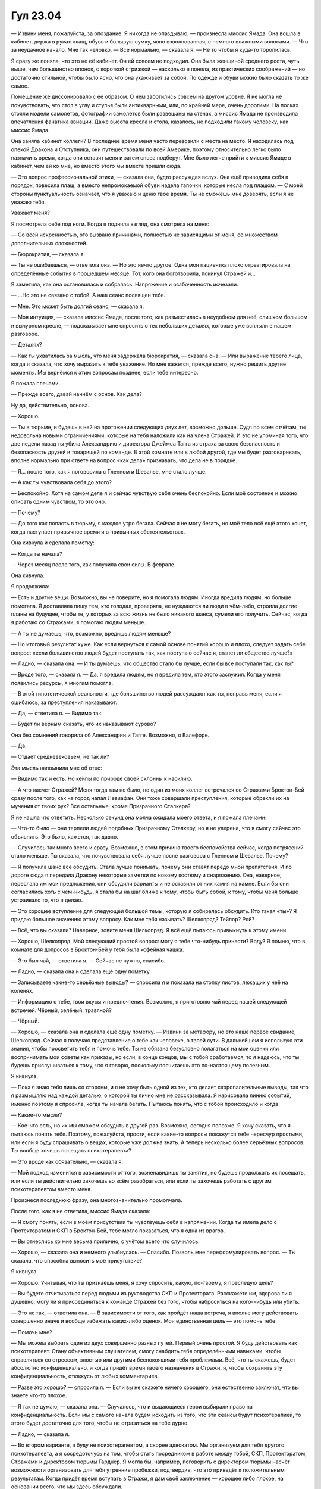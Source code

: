 ﻿Гул 23.04
###########
— Извини меня, пожалуйста, за опоздание. Я никогда не опаздываю, — произнесла миссис Ямада. Она вошла в кабинет, держа в руках плащ, обувь и большую сумку, явно взволнованная, с немного влажными волосами. — Что за неудачное начало. Мне так неловко.
— Все нормально, — сказала я. — Не то чтобы я куда-то торопилась.

Я сразу же поняла, что это не её кабинет. Он ей совсем не подходил. Она была женщиной среднего роста, чуть выше, чем большинство японок, с короткой стрижкой — насколько я поняла, из практических соображений — но достаточно стильной, чтобы было ясно, что она ухаживает за собой. По одежде и обуви можно было сказать то же самое.

Помещение же диссонировало с ее образом. О нём заботились совсем на другом уровне. Я не могла не почувствовать, что стол в углу и стулья были антикварными, или, по крайней мере, очень дорогими. На полках стояли модели самолетов, фотографии самолетов были развешаны на стенах, а миссис Ямада не производила впечатления фанатика авиации. Даже высота кресла и стола, казалось, не подходили такому человеку, как миссис Ямада.

Она заняла кабинет коллеги? В последнее время меня часто перевозили с места на место. Я находилась под опекой Дракона и Отступника, они путешествовали по всей Америке, поэтому относительно легко было назначить время, когда они оставят меня и затем снова подберут. Мне было легче прийти к миссис Ямаде в кабинет, чем ей ко мне, но вместо этого мы вместе пришли сюда.

— Это вопрос профессиональной этики, — сказала она, будто рассуждая вслух. Она ещё приводила себя в порядок, повесила плащ, а вместо непромокаемой обуви надела тапочки, которые несла под плащом. — С моей стороны пунктуальность означает, что я уважаю и ценю твое время. Ты не сможешь мне доверять, если я не уважаю тебя.

Уважает меня?

Я посмотрела себе под ноги. Когда я подняла взгляд, она смотрела на меня:

— Со всей искренностью, это вызвано причинами, полностью не зависящими от меня, со множеством дополнительных сложностей.

— Бюрократия, — сказала я.

— Ты не ошибаешься, — ответила она. — Но это нечто другое. Одна моя пациентка плохо отреагировала на определённые события в прошедшем месяце. Тот, кого она боготворила, покинул Стражей и…

Я заметила, как она остановилась и собралась. Напряжение и озабоченность исчезали.

— ...Но это не связано с тобой. А наш сеанс посвящен тебе.

— Мне. Это может быть долгий сеанс, — сказала я.

— Моя интуиция, — сказала миссис Ямада, после того, как разместилась в неудобном для неё, слишком большом и вычурном кресле, — подсказывает мне спросить о тех небольших деталях, которые уже всплыли в нашем разговоре.

— Деталях?

— Как ты ухватилась за мысль, что меня задержала бюрократия, — сказала она. — Или выражение твоего лица, когда я сказала, что хочу выразить к тебе уважение. Но мне кажется, прежде всего, нужно решить другие моменты. Мы вернёмся к этим вопросам позднее, если тебе интересно.

Я пожала плечами.

— Прежде всего, давай начнём с основ. Как дела?

Ну да, действительно, основа.

— Хорошо.

— Ты в тюрьме, и будешь в ней на протяжении следующих двух лет, возможно дольше. Судя по всем отчётам, ты недовольна новыми ограничениями, которые на тебя наложили как на члена Стражей. И это не упоминая того, что две недели назад ты убила Александрию и директора Джеймса Тагга из страха за свою безопасность и безопасность друзей и товарищей по команде. В этой комнате или в любой другой, где мы будет разговаривать, вполне нормально при ответе на вопрос «как дела» признавать, что дела не в порядке.

— Я… после того, как я поговорила с Гленном и Шевалье, мне стало лучше.

— А как ты чувствовала себя до этого?

— Беспокойно. Хотя на самом деле я и сейчас чувствую себя очень беспокойно. Если моё состояние и можно описать одним чувством, то это оно.

— Почему?

— До того как попасть в тюрьму, я каждое утро бегала. Сейчас я не могу бегать, но моё тело всё ещё этого хочет, когда наступает привычное время и в привычных обстоятельствах.

Она кивнула и сделала пометку:

— Когда ты начала?

— Через месяц после того, как получила свои силы. В феврале.

Она кивнула.

Я продолжила:

— Есть и другие вещи. Возможно, вы не поверите, но я помогала людям. Иногда вредила людям, но больше помогала. Я доставляла пищу тем, кто голодал, проверяла, не нуждаются ли люди в чём-либо, строила долгие планы на будущее, чтобы те, у которых за всю жизнь не было никакого шанса, сумели его получить. Сейчас, когда я работаю со Стражами, я помогаю людям меньше.

— А ты не думаешь, что, возможно, вредишь людям меньше?

— Но итоговый результат хуже. Как если вернуться к самой основе понятий хорошо и плохо, следует задать себе вопрос: «если большинство людей будет поступать так, как поступаю сейчас я, станет ли общество лучше?»

— Ладно, — сказала она. — И ты думаешь, что общество стало бы лучше, если бы все поступали так, как ты?

— Вроде того, — сказала я. — Да, я вредила людям, но я вредила тем, кто этого заслужил. Когда у меня появились ресурсы, я многим помогла.

— В этой гипотетической реальности, где большинство людей рассуждают как ты, поправь меня, если я ошибаюсь, за преступления наказывают.

— Да, — ответила я. — Видимо так.

— Будет ли верным сказать, что их наказывают сурово?

Она без сомнений говорила об Александрии и Тагге. Возможно, о Валефоре.

— Да.

— Отдаёт средневековьем, не так ли?

Эта мысль напомнила мне об отце:

— Видимо так и есть. Но кейпы по природе своей склонны к насилию.

— А что насчет Стражей? Меня тогда там не было, но один из моих коллег встречался со Стражами Броктон-Бей сразу после того, как на город напал Левиафан. Они тоже совершали преступления, которые обрекли их на мучения от твоих рук? Все остальные, кроме Призрачного Сталкера?

Я не нашла что ответить. Несколько секунд она молча ожидала моего ответа, и я пожала плечами:

— Что-то было — они терпели людей подобных Призрачному Сталкеру, но я не уверена, что я смогу сейчас это объяснить. Это было, кажется, так давно.

— Случилось так много всего и сразу. Возможно, в этом причина твоего беспокойства сейчас, когда потрясений стало меньше. Ты сказала, что почувствовала себя лучше после разговора с Гленном и Шевалье. Почему?

— Я получила шанс всё обсудить. Стала лучше понимать, почему они ставят передо мной препятствия. И по дороге сюда я передала Дракону некоторые заметки по новому костюму и снаряжению. Она, наверное, переслала им мои предложения, они обсудили варианты и не оставили от них камня на камне. Если бы они согласились хоть с чем-нибудь, я стала бы на шаг ближе к тому, чтобы быть собой, к тому, чтобы меня больше устраивало то, что я делаю.

— Это хорошее вступление для следующей большой темы, которую я собиралась обсудить. Кто такая «ты»? Я придаю большое значению этому вопросу. Как мне тебя называть? Шелкопряд? Тейлор? Рой?

— Всё, что вы сказали? Наверное, зовите меня Шелкопряд. Я всё ещё пытаюсь привыкнуть к этому имени.

— Хорошо, Шелкопряд. Мой следующий простой вопрос: могу я тебе что-нибудь принести? Воду? Я помню, что в комнате для допросов в Броктон-Бей у тебя была кофейная чашка.

— Это был чай, — ответила я. — Сейчас не нужно, спасибо.

— Ладно, — сказала она и сделала ещё одну пометку.

— Записываете какие-то серьёзные выводы? — спросила я и показала на стопку листов, лежащих у неё на коленях.

— Информацию о тебе, твои вкусы и предпочтения. Возможно, я приготовлю чай перед нашей следующей встречей. Чёрный, зелёный, травяной?

— Чёрный.

— Хорошо, — сказала она и сделала ещё одну пометку. — Извини за метафору, но это наше первое свидание, Шелкопряд. Сейчас я получаю представление о тебе как человеке, о твоей сути. В дальнейшем я использую эти знания, чтобы просветить тебя и помочь тебе. Ты не обязана безусловно полагаться на мои оценки или воспринимать мои советы как приказы, но если, в конце концов, мы с тобой сработаемся, то я надеюсь, что ты будешь прислушиваться к тому, что я говорю, поскольку посчитаешь это по-настоящему полезным.

Я кивнула.

— Пока я знаю тебя лишь со стороны, и я не хочу быть одной из тех, кто делает скоропалительные выводы, так что я размышляю над каждой деталью, о которой ты лично мне не рассказывала. Я нарисовала линию событий, именно поэтому я спросила, когда ты начала бегать. Пытаюсь понять, что с тобой происходило и когда.

— Какие-то мысли?

— Кое-что есть, но их мы сможем обсудить в другой раз. Возможно, сегодня попозже. Я хочу сказать, что я пытаюсь понять тебя. Поэтому, пожалуйста, прости, если какие-то вопросы покажутся тебе чересчур простыми, или если я буду спрашивать о вещах, которые уже должна знать. А теперь несколько более серьёзных вопросов. Ты вообще хочешь посещать психотерапевта?

— Это вроде как обязательно, — сказала я.

— Мой подход изменится в зависимости от того, возненавидишь ты занятия, но будешь продолжать их посещать, или если ты действительно захочешь во всём разобраться, или если ты захочешь работать с другим психотерапевтом вместо меня.

Произнеся последнюю фразу, она многозначительно промолчала.

После того, как я не ответила, миссис Ямада сказала:

— Я смогу понять, если в моём присутствии ты чувствуешь себя в напряжении. Когда ты имела дело с Протекторатом и СКП в Броктон-Бей, тебе могло показаться, что я одна из врагов.

— Вы отнеслись ко мне весьма прилично, с учётом всего что случилось.

— Хорошо, — сказала она и немного улыбнулась. — Спасибо. Позволь мне переформулировать вопрос. — Ты сказала, что способна выносить моё присутствие?

Я кивнула.

— Хорошо. Учитывая, что ты признаёшь меня, я хочу спросить, какую, по-твоему, я преследую цель?

— Вы будете отчитываться перед людьми из руководства СКП и Протектората. Расскажете им, здорова ли я душевно, могу ли я присоединиться к команде Стражей без того, чтобы наброситься на кого-нибудь или убить.

— Это не так, — ответила она. — В зависимости от того, как пройдёт наша встреча, я вполне могу действовать совершенно иначе и вообще избежать каких-либо оценок. Моя единственная цель — это помочь тебе.

— Помочь мне?

— Мы можем выбрать один из двух совершенно разных путей. Первый очень простой. Я буду действовать как психотерапевт. Стану объективным слушателем, смогу снабдить тебя определёнными навыками, чтобы справляться со стрессом, злостью или другими беспокоящими тебя проблемами. Всё, что ты скажешь, будет абсолютно конфиденциально, и когда придёт время твоего назначения в Стражи, я, чтобы сохранить эту конфиденциальность, откажусь от любых комментариев.

— Разве это хорошо? — спросила я. — Если вы не скажете ничего хорошего, они естественно заключат, что вы знаете что-то плохое.

— Я так не думаю, — сказала она. — Случалось, что и выдающиеся герои выбирали право на конфиденциальность. Если мы с самого начала будем исходить из того, что эти сеансы будут психотерапией, то этого будет достаточно для того, чтобы не отразиться на тебе дурно.

— Ладно, — сказала я.

— Во втором варианте, я буду не психотерапевтом, а скорее адвокатом. Мы организуем для тебя другого психотерапевта, а я сосредоточусь на том, чтобы стать посредником в работе между тобой, СКП, Протекторатом, Стражами и директором тюрьмы Гарднер. Я могла бы, например, поговорить с директором тюрьмы насчёт возможности организовать для тебя утренние пробежки, подтвердив, что это приведёт к положительным результатам. Когда придёт время вступать в Стражи, я дам своё заключение — хорошее либо плохое, на основании всего, что мы здесь обсуждали.

— Звучит весьма разумно, — сказала я.

— Между этими двумя вариантами есть компромисс, — сказала она. — Я могу быть твоим адвокатом, даже если ты будешь посещать психотерапию, или выслушивать тебя, когда ты обратишься с просьбой о посредничестве.

— Но в этом случае я буду знать, что всё, что я скажу, может сыграть против меня.

Она кивнула:

— И тебе будет об этом известно.

— Мне и вправду пригодился бы адвокат, — вздохнула я.

Я подумала о том, как она владела собой, какой была собранной. Это произвело впечатление.

— Но, думаю, пусть лучше вы будете психотерапевтом.

— Спасибо, — сказала она. — И я уважаю, что ты готова просить о помощи. На это требуется сила.

Я пожала плечами.

— Есть что-то, с чего ты хотела бы начать? — спросила она. — Мы уже коснулись бюрократии, мне показалось, что ты была смущена тем, что я проявила к тебе уважение.

Она замолчала, предоставляя мне возможность говорить.

— Есть и другие вещи, но мне трудно их сформулировать.

— Попробуй. Иногда легче начать с определения лежащей в основе эмоции. «Я ощущаю», и далее говорить о том, почему.

Я кивнула:

— Я ощущаю… тревогу, поскольку беспокоюсь, что я не очень хороший герой.

— Если считать, что причина не в неопытности, действительно ли это так ужасно? Быть кем-то меньшим, чем самым лучшим?

— Разве это не говорит обо мне что-то ужасное, если из меня получился отличный злодей, но дерьмовый герой?

— Возможно, это говорит что-то о твоих силах или о прошлом опыте. Я подчёркиваю, в этих делах ты новичок.

— Когда я была начинающим злодеем, я померилась силами с признанными героями, ограбила банк и унесла целое состояние.

— С тобой была команда.

— Сомневаюсь, что дело в этом. Я была чертовски более эффективна и в те моменты, когда товарищи не прикрывали мне спину.

— Значит, ты испытываешь беспокойство и тревогу…

— И мне реально страшно, — сказала я и вздохнула. — Я... боюсь, потому что мне начинает казаться, что моя сила не полностью под моим контролем. Внутри моего мозга поселилось чудовище, которое использует мою силу, когда я этого не хочу, и я абсолютно уверена, что со временем у него получается всё лучше.

— Это метафорическое чудовище?

— Это очень хороший вопрос, — ответила я, поставив локти на колени и уставившись на руки. — Это просто я? Или это мой «пассажир», какая-то непостижимая форма жизни из параллельной реальности, решившая дать мне силы и помогающая мне с управлением этими силами, чтобы мой мозг не перегрелся? Или разницы вообще нет? Может быть, мой триггер сплавил нас настолько, что граница перестала существовать?

— Я понимаю, как эта идея тебя пугает, — сказала она. — Я слышала о подобных вещах, хотя подробности и имена отличались. Мы недостаточно знаем о них, и то, чего мы не знаем, обескураживает, особенно в твоём случае, когда сила так тесно связана с тобой. Отсутствие контроля…

— Если я скажу вам, что я опасна, что я собираюсь навредить кому-то, специально или случайно, должны ли вы об этом доложить?

— Да, если риск будет высок. Прости меня за вопрос, но ты собираешься навредить кому-то? Случайно или нет?

— Нет, — покачала я головой. — Но я всё думаю, возможно ли что-то подобное?

— Я работала со многими молодыми паралюдьми, кто владел неуправляемыми силами. Существуют разные варианты.

— Например?

— Это зависит от формы, которую принимает отсутствие контроля. Это происходит постоянно? Случается ли это, когда теряешь сосредоточенность? Когда устаёшь? Когда болеешь? Когда злишься?

— Я не вполне уверена. Иногда, когда меня вырубают, я обнаруживаю, что моя сила продолжает работать без моих команд. Действия не ахти какие, она совершает ошибки, не всегда присутствует логика, но моя сила продолжает работать, когда я без сознания, после сотрясения, или когда какой-нибудь кейп использует свою силу, чтобы лишить меня воли. Когда мне ввели транквилизаторы, после того как я натравила насекомых на директора Тагга, они явно продолжили его атаковать.

— Значит, давай начнём с основ. Я почти всегда рекомендую своим пациентам, у которых проблема с контролем, упражнения по расслаблению и медитации. Почти всегда есть некоторые улучшения. Следующий вопрос в том, чтобы найти способ отслеживать эти улучшения.

— У меня будет новый костюм. Может быть, камера? Недавно, когда я была с Гленном, он показывал мне видео, и я заметила, что использовала трюки, которых никогда сама не придумывала.

— Значит, вероятно, камера. Тебе спокойнее знать, что ответы есть?

— Мне будет спокойнее, когда я замечу улучшение, — ответила я. — Без обид.

— Ты меня не обидела. Однако озвучила две проблемы. У тебя нет уверенности в том, какая ты героиня. Это более насущное и менее пугающее.

— Это весьма пугает, если честно, — сказала я. — Я многое на это поставила.

— Ты придумала направление действий, верно? Ты говорила, что предлагала новый костюм и новое оборудование.

— Но это не может исправить то, что я круглая затычка в квадратной дырке. Я думала над компромиссами, над чем-то ещё, кроме приспособлений и костюмов, но мне кажется, что я практически предаю себя. Предаю моё я, потратившее после получения сил три месяца на идею быть героем. Меня поглотил этот идеализм, мысли о том, как я буду помогать в большом и малом, и в итоге я совершила больше добра, будучи известной злодейкой, чем героиней.

Джессика Ямада сделала пометку в бумагах, затем переложила их на стол справа. Она взглянула в окно, затем на меня: 

— Ты всё ещё ощущаешь беспокойство?

— Всё время, — сказала я.

— Не хочешь прогуляться?

— Чёрт, очень! А можно?

— Мне нужно сделать несколько телефонных звонков.

* * *

Ученики средней школы толпились вокруг не очень-то радостных Стражей, толкаясь, пихаясь, пытаясь дотронуться до брони и костюмов. Затянутое облаками небо только сейчас просветлело, и цвета окружающего парка стали ярче.

— Но зачем?

— Зачем мы здесь или зачем всё это устроили? — спросила меня миссис Ямада.

— Да.

— Всё это устроили, косвенно, из-за тебя, — сказала миссис Ямада. — Когда твоя личность была раскрыта, журналистам понадобилось не так много времени, чтобы обнаружить, что в школе над тобой издевались.

— О, чёрт, только не это, — пробормотала я.

— Люди начали задавать вопросы, почему ничего не было сделано, чтобы помочь тебе и таким как ты. И вот результат.

— Не уверена, что это хорошо, — сказала я. — Подобные мероприятия всегда ужасны, и сопровождаются бессмысленными речами.

— Я знаю, когда я сама училась в школе, я достаточно таких видела. Но герои, по крайней мере, могут произвести впечатление.

Я посмотрела на весьма растерянных бостонских Стражей. Они очаровали детей, но у них не получалось толком с ними общаться, не устраивая давки. Учителя, видимо, решили насладиться передышкой и сидели в дальней части парка, в тени.

— Хочешь тоже произвести на них впечатление?

Я бросила на неё взгляд.

— Не бой, но шанс быть героем. Образ, который от тебя требуют отыгрывать, не станет здесь тебе мешать, — сказала миссис Ямада. — И, возможно, поможет тебе почувствовать себя чуть-чуть более человечной, учитывая твоё беспокойство насчёт внутреннего чудовища.

— Это будет несколько неуклюже, — заметила я.

— Весьма неуклюже, — улыбнулась она. — Но это шанс вместо того, чтобы запереться в ещё одной комнате, без риска для жизни выйти наружу.

— Я воспользуюсь шансом, — сказала я. — Спасибо.

Я направилась в самую гущу.

Сотня детей, вероятно, все из одной школы. Наверное, я предпочла бы сражение с Бамбиной.

Я созвала всех бабочек в округе, всех, которые обитали в парке. Потребовалось около минуты, прежде чем они собрались. Я послала их пролететь над толпой и вокруг. Некоторые закричали, другие присели, прикрывая головы.

Совсем не тот восторг, на который я рассчитывала.

Это ещё один эффект роя, который я недооценивала? Или дети просто реагировали чересчур живо? Здесь было всего пять–шесть сотен бабочек.

— Кто поймает больше, тот победит! — крикнула я. — Вперёд!

Дети уставились на меня. Некоторые всё ещё пугались потока бабочек.

— Вперёд! — сказала я. — Будет приз! Хороший!

Они рассыпались по поляне.

Бабочки кружились вокруг друг-друга, вокруг деревьев, над головами детей вне их досягаемости, между ног и под столами. Я наблюдала за толпой, устраивала так, чтобы дети наталкивались друг на друга, управляла скоплениями бабочек, собирая учеников в группы по пять–десять человек, и с минимальными усилиями увеличивала беспорядок, сталкивая группы друг с другом.

Когда большинство детей избавились от первоначального прилива энергии, я присоединилась к Стражам, продолжая управлять бабочками.

— Спасибо, — сказала героиня в светло-голубом.

— Слишком много детей? — спросила я.

Парень с маской лисы ответил:

— Когда их так много, с ними невозможно общаться. В этом просто нет смысла.

— Хорошие воспоминания, — сказала я. — Лучше, чем ничего.

— Но всё же не очень хорошо выходит, — сказал лисья маска. — Мы здесь не ради хороших воспоминаний. Где-то среди них те, кто станет следующей волной кейпов.

Я смотрела, как бегают дети. Они успешно окружили одну группу бабочек, и некоторые сняли плащи, чтобы сделать импровизированные сачки.

Подобная организация заслуживает награды. С другой стороны, они скоро поубивают друг друга за пригоршню бабочек. Конкуренция разрушила общее дело.

Заставить бабочек взлетать вверх было слишком просто, и, кроме того, были дети, которые сидели друг у друга на плечах, чтобы опередить подобные манёвры.

Я подхватила бабочек стрекозами, унося их подальше, прямо сквозь толпу.

Некоторые дети подбежали ко мне, красные от стараний.

— Ты жульничаешь!

— Так нечестно!

— Я раньше была суперзлодейкой, — сказала я, — мне можно. Давайте! Вы на втором месте, но пока жалуетесь — отстаёте.

Они наградили меня убийственными взглядами и убежали.

Я сосредоточилась на своих силах, которым, возможно, не стоило доверять, и выявила отстающих. Одиночек. Тех, кто вообще не участвовал, или кто не мог нормально двигаться в толпе, оставаясь изолированными среди групп друзей.

— Ребят, можете оказать одну услугу? — взглянула я на лисью маску.

Он кивнул.

Пара быстрых указаний, и бостонские Стражи уже действовали, касаясь плеч, здороваясь с теми, кого я выделила.

Мы собрались у столов для пикника.

— Для чего это всё? — спросил мальчик лет двенадцати или тринадцати, с волосами, закрывающими половину лица. Никогда не понимала такие причёски.

— Бывает, нужен перерыв. Будь он от спасения мира или от учёбы.

— В смысле, зачем нас сюда звать?

— Вам слащавый ответ или настоящий?

— Слащавый, — с ноткой сарказма сказала одна коренастая девочка.

— Слащавый ответ — похоже, вы не слишком фанатеете от этих вот ребят, и вы не хотите ловить бабочек, так что я решила позвать вас потусить со мной.

— Звучит так фальшиво, просто смешно, — сказала она.

— Так и есть, — сказала я. — Фальшиво — не всегда плохо. Реальность временами отстойная штука.

— А какой настоящий ответ? — спросил мальчик с прикрытым волосами лицом.

— Настоящий — это всё тайный план хороших парней, — сказала я.

Он закатил глаза.

— Они хотят наладить с вами хорошие отношения, на случай если вдруг у вас проявятся силы.

Он снова закатил глаза.

— Силы? — спросил ещё один мальчик. Он был ниже остальных, и глаза для его лица казались слишком большими.

— Силы, — сказала я. — Думаю, вы среди тех, у кого больше всего шансов их получить.

На меня странно посмотрели.

— Знаешь что такое события-триггеры? — спросила я.

Он помотал головой.

— Эм-м, — сказал один из парней-героев, — не уверен, что такие разговоры одобряют.

Я вскинула голову, повернулась к мальчику с причёской на лице:

— Видишь? Тайный план. Большие секреты!

— Не такие уж и большие, — сказал парень в лисьей маске.

— Я о них узнала только через несколько месяцев после того, как получила способности, — сказала я. — Так получают суперсилы.

Вот это-то привлекло их внимание. Двенадцать или тринадцать пар глаз уставились на меня.

— Должно случиться что-то очень плохое, — сказала я. — На вас нападут, или вы поранитесь, или кто-то нападёт на кого-то или на что-то по-настоящему для вас ценное, когда вам не к кому обратиться за помощью, и у вас появляются силы.

— Это не сработает, если вы попытаетесь устроить такое специально, — сказала миссис Ямада, подойдя к столу, — так что не пытайтесь.

— Да, — сказала я, переваривая новый кусочек информации, которого я раньше не знала.

— И почему же это у нас появятся силы, а у них нет? — спросил ещё один мальчик из нашей группы.

— Потому что вы были одни. Думаю, я заметила такую закономерность. Я видела множество сил, и у множества людей с силами были очень похожие проблемы. Лабиринт, Бакуда, Ночь, Туман, Манекен, Сибирь, Лун, Августейший Принц… снова и снова, у них отсутствовала именно способность общаться, иногда из-за их сил, иногда потому, что они решали спрятаться или замаскироваться. Я думала об этом, и мне кажется, что мы, паралюди, по натуре одиночки.

Возможно, это объясняет, почему в нашем сообществе столько проблем.

— Так вы здесь, чтобы попробовать на всякий случай подлизаться? — спросил мальчик с причёской на лице.

— По сути, да. Думаю, что хитрый план СКП состоит в том, чтобы приучить вас к мысли о карьере героя до того, как вы получите силы.

— Ага, прям щаз, — возразил парень.

— Эй, — сказал парень в маске лисы. — Мы же не грубим.

Я увидела, как мальчишка нахмурился и отвернулся. Мне сразу же вспомнился Регент. Похожий характер?

— Нет, давайте быть честными, — сказала я, — можно стать и злодеем.

— Нельзя так говорить! — воскликнул ошарашенно лисья маска, — Злодеем становиться нельзя!

Девушка в синем посмотрела на Ямаду:

— Бывшая злодейка совращает детей, а вы её не останавливаете?

Миссис Ямада смотрела на меня, нахмурившись.

— Я кое к чему веду, честно, — сказала я.

— Если ты так уверена, — сказала она. — Я могу остановить тебя в любой момент.

— Можете.

Я посмотрела на собравшихся детей. Несколько наименее удачливых ловцов бабочек отделились от основной группы и подошли к нам.

— Я всегда ненавидела эти речи в школе, все эти проповеди с короткими простыми выводами. Типа «наркотики — это плохо». Наркотики великолепны.

— Эм-м... — протянул лисья маска.

Миссис Ямада сверлила меня взглядом, но не прерывала.

— Иначе люди бы их не принимали. Они доставляют удовольствие, делают день ярче, дают заряд бодрости…

— Шелкопряд! — вмешалась миссис Ямада.

— …пока не перестают, — сказала я. — Люди слышали, что наркотики это плохо, что они разрушат жизнь, если хоть раз их принять. А потом оказывается, что это не совсем правда, потому что кто-то из ваших друзей попробовал и ничего с ним не случилось. Вот и вы пробуете первый раз, а потом второй. В первый раз не происходит ничего невероятно ужасного. Ну или мне так рассказывали. Они работают хитрее, подкрадываются незаметно, и у вас никогда не находится по-настоящему хорошей, убедительной причины бросить, пока они окончательно не разрушат вашу жизнь. Я никогда не начинала, но знаю немало людей, кто их принимал. Среди тех, кто на меня работал, когда я была суперзлодейкой.

По крайней мере, теперь они меня внимательно слушали.

Наверное, в новостях покажут что-нибудь вроде «Бывшая суперзлодейка из Стражей рекомендует детям наркотики». Ну да ладно.

Может меня и отправят в какое-то отвратное место в Стражах, но я буду больше похожа на ту Шелкопряд, которой я хочу быть.

— Быть злодеем — это примерно то же самое. Я пробовала, побыла несколько месяцев. Рисковала жизнью, нападала на людей, получила просто невероятную кучу денег, но я вспоминаю всё это, и думаю, что оно того не стоило. Я ценю и люблю тех людей, которых тогда узнала, гораздо больше денег, власти и славы. Только их мне и было жаль оставлять.

— А сколько денег? — спросила та невысокая коренастая девочка, ухмыляясь.

— Ты упускаешь смысл сказанного, — заметил лисья маска.

— Пятнадцать или двадцать миллионов, — сказала я, проигнорировав его.

— Ох-х-чешуеть, — пробормотал один из героев, стоявших за моей спиной, решив поменять слово на середине.

— Такое количество бабла того стоит, — сказал мальчик.

— Мне кажется, это несколько контринтуитивно, — вмешалась миссис Ямада.

— Есть листок бумаги? — спросила я.

Она только нахмурилась.

Один из героев помладше, парень в круглых защитных очках, передал мне блокнот.

— А ручка?

Он дал мне ручку.

— Как тебя зовут? — спросила я мальчика с закрывающей лицо причёской.

— Нед.

Я записала.

— Нед. А тебя?

Я записала имена всех детей, которых отобрала. Отбившихся. Мэгги, Боуден, Райан, Лукас, Джейкоб, Софи… длинный список. Пятнадцать человек.

Я оторвала страницу, порвала следующий лист на квадраты:

— Ещё есть ручки?

Парень с очками передал мне, что я просила.

— Каждый из вас запишет самую ужасную вещь, которая, по вашему мнению, на самом деле может с вами случиться в ближайшие несколько лет. Не надо выдумывать ничего сложного. Представьте что-то ужасное, что может привести к триггер-событию. Запишите.

Я подождала, пока каждый что-нибудь запишет. Вокруг собирались и другие, но они будут зрителями. Сейчас я концентрировалась на одиночках.

— Передайте свой лист тем, кто сидит слева. Бостонские Стражи, помогите мне. Мы придумаем способности, которые примерно соответствуют этим триггер-событиям. Вдаваться в детали не нужно.

— Если это поможет, — заметила миссис Ямада, — ментальный стресс чаще приводит к ментальным способностям, физический — к физическим.

— Она — эксперт, — сказала я. — Поехали.

— Я сам хочу выбрать себе силу, — сказал Нед.

— Не повезло. В жизни так не бывает, — сказала я, — думаешь, я хотела управлять насекомыми?

Когда мы закончили, вернулись ещё ловцы. Теперь они смотрели.

— У Неда способность к полёту, — его я оставила напоследок. — И какая-то дальнобойная атака. Типа как у Легенды.

— Круто!

— Но силы не бывают настолько простыми. Так что… летаешь ты, выдувая воздух. Как развязанный воздушный шарик, но полностью контролируя полёт. И атакуешь ты тоже, когда дуешь.

— Неет! Что за отстой!

— Такова жизнь, — сказала я, — в ней не всё в кайф. А какое триггер-событие у тебя, Мэгги?

Коренастая девочка нахмурилась, немного покраснев:

— Мм. Кто-то отрезал мой писюн. Как это…

— Неважно, — сказала я. — Кто-то тебя сильно изранил, и ты получила физическую силу, да?

— Ренар сказал, что у меня сверхчеловеческая сила и регенерация.

Она посмотрела на лисью маску. Теперь я знала, как его зовут.

Скучновато, ну да ладно.

— Хорошо. Теперь, с другой стороны листа, напишите, герой вы или злодей. Выбирайте сами.

— Это наверняка подстава, — сказала она. — Так что герой.

— Так, — сказала я. — А в Стражей вступать будешь или нет?

— Вступай к нам, — прошептал Ренар, уговаривая её.

— Похоже, тот ещё головняк.

— Режет без ножа! — простонал Ренар.

— Значит, ты сама по себе или вступаешь в другую группу?

— Другую группу.

— Ладно, дальше у нас… Боуден?

Парень фыркнул.

— Ну нафиг. Я хочу пятнадцать миллионов долларов. Злодей.

— Ладно. Райан?

Я прошла по кругу, пока все не сделали свой выбор.

— Я так полагаю, игральных костей ни у кого нет? — спросила я Стражей.

Герой в очках протянул мне несколько кубиков.

— О, чёрт! — сказал Нед, — Ты заманила нас играть в «Подземелья и Драконы»!

— Ничего настолько сложного, — сказала я. — Бросай, Нед. Три — значит неудача с твоими силами, а два неудача с жизнью кейпа, один — очень серьёзное невезение.

Он бросил кость. Три.

— Эй, что? Нет!

— Ладно, — сказала я. — У твоей силы имеется изъян.

— Я же дую воздухом! Мне уже не повезло!

— Твоя сила включает способность понимать воздушные потоки — это необходимо, чтобы летать, — сказала я. — Но она стёрла что-то другое. Твое чувство ориентации пропало, если только ты не летишь. Куда бы ты ни пошёл, ты теряешься. Всё настолько плохо, что ты не можешь ничего делать сам. Твоя жизнь разрушена, если только кто-то не захочет взять тебя в свою команду.

— Что-о?! — спросил он и надулся. — Иди в жопу.

— Следи за языком, — предупредил лисья маска.

— Так бывает, — сказала я пареньку. — Давайте надеяться, что другим повезёт больше.

После того, как мы обошли стол, появилось несколько других невезучих. Мне показалось интересным, что Стражи Бостона начали предлагать недостатки суперсил. Например, у одного из учеников триггер-событие произошло на публике и о секретной личности ему пришлось забыть. Другой был настолько травмирован триггером, что не мог нормально спать в течение десяти лет.

— Теперь давайте думать, что вы сделаете со своей карьерой, — сказал я. — Нед? Ты нашёл команду, и твои силы весьма неплохи, так что ты выигрываешь бой с героями, если выкинешь два или больше.

Он бросил кубик:

— Шесть!

— Сейчас тебе придётся сразиться со злодеями, которые хотят украсть деньги, которые ты только что получил. Бросай.

— Я плохой, я не дерусь с ними.

— Плохие парни сражаются и со злодеями и с героями, — с нажимом сказала я. — Но если хочешь, ты можешь бросить деньги и бежать.

Он насупился и прежде, чем бросить кубик, начал трясти рукой. Очень-очень долго.

— И поскольку плохие парни не всегда играют честно, они убьют тебя, если ты выкинешь один, и они побеждают, если это два.

Он бросил кубик. Два.

— Деньги ушли, ты ранен, расстроен, но всё ещё жив. Мэгги, твоя очередь.

Игра продолжалась. Теперь, когда общие принципы были определены — пусть правила и оставались очень грубыми — бостонские герои занялись работой. Каждый из нас работал с тремя «кейпами» и небольшой толпой зрителей.

— Я не уверена, что поняла вашу мысль, — сказала Мэгги после нескольких раундов. Из-за людей, заглядывающих ей через плечо, она выглядела нервной.

— Ладно, — сказала я и хлопнула в ладоши. — Злодеи, поднимите руки.

Они подняли.

— Если вы мертвы, покалечены или в тюрьме, опустите руки.

Больше половины опустило.

— Герои, поднимите руки, если с вами всё в порядке.

— Большинство остальных детей подняли руки.

— София решила стать Бродягой, — сказал лисья маска. — Она провела один бой, но не пострадала.

— Вы специально притесняете злодеев, — сказал Нед. — Не бывает так, чтобы один бой шёл сразу за другим.

Я открыла рот, чтобы ответить, но меня прервали.

— Быть злодеем тяжело, — сказала миссис Ямада. Странно, но она, кажется, обладала здесь влиянием, которого у меня не было. Дети слушали её, поскольку она была взрослой, а не потому, что она была кейпом.

Странно и неприятно.

— Только один из двадцати остаётся жив на большом отрезке времени, — сказала я. — Если им везёт, если они хороши, если у них есть друзья, на которых они могут положиться.

— Хвали себя, хвали, — сказал Ренар с лёгким сарказмом. Девушка в голубом ткнула его локтем.

Я намеренно посмотрела каждому участнику игры в глаза, когда заговорила:

— Мне не нравилось то, что я делала, будучи злодейкой. Я перешла на другую сторону по своей воле. Подумайте об этом. Даже после всего этого, после всего, что у меня было, хоть мне и было приятно тратить эти деньги на помощь людям вокруг и быть на первых полосах газет, я от этого отказалась.

Я знала, что время неподходящее, что надо было подождать, пока они прочувствуют, но позади толпы уже начались разговоры, толкучка и шум.

— А теперь, допустим, нападает Губитель, — сказала я. — Пора решать. Идёте добровольцами?

Никто не шевельнулся.

— Нужны добровольцы, или всё пропало, — сказала я. — Герои или злодеи.

Мэгги подняла руку.

— Один, — сказала я. — Недостаточно!

Другие подняли руки. Пять добровольцев из тех восьми, кто ещё был в игре. Нед был среди них.

— Бросайте, — сказала я, передавая игровые кости. — Шанс умереть один из четырёх.

Дети бросили кости, один за другим.

Трое погибших.

— Вы схитрили с цифрами, — сказал Нед немного обиженно.

— Да, я немного сурова, — сказала я, — но так оно и есть. Звучит глупо, но жизнь кейпа означает раз за разом испытывать удачу. Ну а если ты злодей? Награда очень хороша, но риски выше. Вы видели, сколько злодеев выжило. И всё равно многие из них потеряли деньги или были покалечены.

Я осмотрела сидящих вокруг.

— Такой у меня посыл. Послушайте того, кто был на обеих сторонах. Быть на стороне добра? Безопаснее, гораздо разумнее. Знайте, что всегда будет кто-то, кто сильнее и…

Меня прервал сигнал телефонов. Множества телефонов, одновременно и у Стражей и у миссис Ямады.

Меня охватило мерзкое предчувствие. Стражи посмотрели на телефоны. Миссис Ямада была единственной, кто поднял его к уху. Я закрыла глаза.

— Да, — сказала миссис Ямада, — вы прибудете сюда? Хорошо. Да, конечно. Бостонские Стражи здесь. Да.

Я почувствовала, будто грудная клетка сжимается вокруг сердца. Дети замолкли.

— Шелкопряд, — сказала миссис Ямада.

Я ответила тихо:

— Я не готова. Мои новые вещи ещё не закончены.

— Отступник говорит, у него твой старый костюм, если хочешь, он может покрасить его в белый цвет, поменять линзы. Будет не слишком красиво, но лучше, чем то, что тебе выдали.

Я открыла глаза. Дети стояли с расширившимися глазами.

— Кто в этот раз? — спросила я.

— Бегемот. Растёт сейсмическая активность в Нью-Дели. Он ещё не появился.

Я кивнула.

— Тебе идти необязательно, — сказала она.

Я помотала головой. Мне вспомнились Неформалы.

— Я пойду. Надо.

— Подбросите? — спросил Ренар. — Хотя бы до штаба?

Я кивнула, почувствовав благодарность за поддержку. Я была не одна.

— Скорее всего.

Я посмотрела на Стражей, увидела, как некоторые выпрямились, с мрачными, фаталистичными, но в то же время по-своему уверенными выражениями лиц. Другие отводили глаза. Им было стыдно, что они не идут.

— Эй, — окликнул Нед.

Я взглянула на него.

— Правда, шанс один из четырёх?

— Такие цифры нам называли, когда я сражалась с Левиафаном, — сказала я. — Вряд ли в этот раз будет так же легко.

— Его называют убийцей героев, — добавил Ренар.

Эта мысль мне и в голову не приходила. Мы не готовы. Никто. Мы ещё не оправились после Ехидны, после Александрии.

Дети, ещё остававшиеся в поле, убежали, присоединившись к сидевшим в тени учителям, когда три модуля Дракона стали приземляться. Двери модулей открылись, и к нам спустили трапы, ведущие в тёмные отсеки.

Внутри Пендрагона меня ждали Дракон и Отступник. Отступник держал мой костюм Рой, у Дракона в руках было новое устройство на спину, с расправленными крыльями и двумя парами механических конечностей с обеих сторон.

Это было не всё, чего я просила, но уже что-то.

Я оглянулась на детей. Те, кто не отошёл с места посадки, всё ещё сидели за столами, вместе с некоторыми из Стражей, которые, видимо, не летели с нами.

— С меня всё ещё приз, — сказала я. Мой голос звучал странно. — Я хотела выпросить у Отступника авиапрогулку для вас.

— Неважно, — сказала девочка. У неё было больше всего бабочек. — Правда.

Я кивнула.

Возможность это сделать кое-что для меня значила. Я встретила взгляд Ямады и кивнула.

Она кивнула в ответ.

Взяв в руки костюм Рой и лёгкий реактивный ранец, я смотрела на детей, пока двери закрывались.

Никто из них не пожелал нам удачи.

Возможно, не нужно было ещё раз напоминать нам о наших шансах.